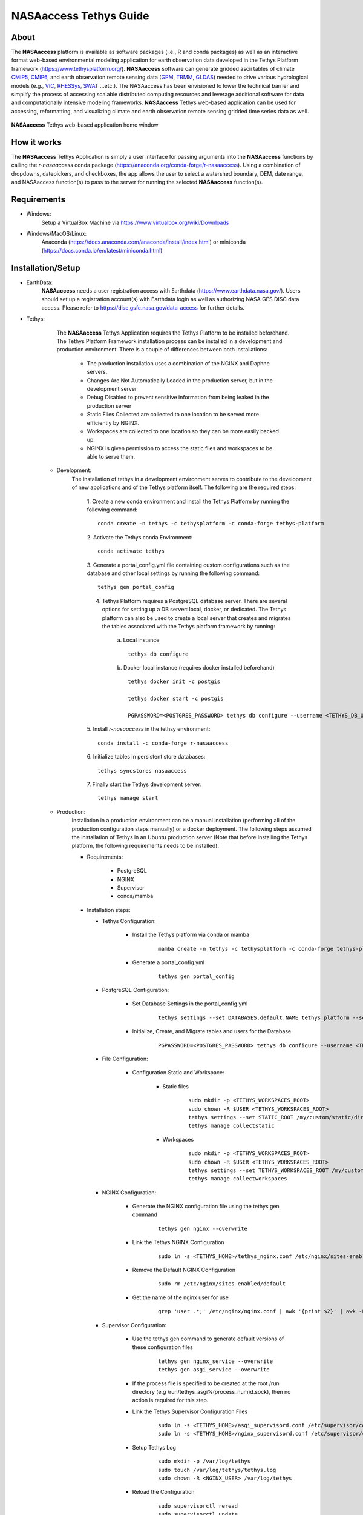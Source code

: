 ==================================
NASAaccess Tethys Guide
==================================


.. image:: images/nasaaccess.png
   :scale: 20%
   :align: center



About
*****

The **NASAaccess** platform is available as software packages (i.e., R and conda packages) as well as an interactive format web-based environmental modeling application for earth observation data developed in the Tethys Platform framework (https://www.tethysplatform.org/). **NASAaccess** software can generate gridded ascii tables of climate `CMIP5 <https://pcmdi.llnl.gov/mips/cmip5/>`_, `CMIP6 <https://pcmdi.llnl.gov/CMIP6/>`_, and earth observation remote sensing data (`GPM <https://gpm.nasa.gov/data/directory>`_, `TRMM <https://gpm.nasa.gov/missions/trmm>`_, `GLDAS <https://ldas.gsfc.nasa.gov/gldas>`_) needed to drive various hydrological models (e.g., `VIC <https://github.com/UW-Hydro/VIC>`_, `RHESSys <https://github.com/RHESSys/RHESSys>`_, `SWAT <https://swat.tamu.edu/>`_ …etc.).  The NASAaccess has been envisioned to lower the technical barrier and simplify the process of accessing scalable distributed computing resources and leverage additional software for data and computationally intensive modeling frameworks. **NASAaccess** Tethys web-based application can be used for accessing, reformatting, and visualizing climate and earth observation remote sensing gridded time series data as well.



.. figure:: images/nasaaccess_home_window_res.png
   :align: center

   **NASAaccess** Tethys web-based application home window





How it works
************

The **NASAaccess** Tethys Application is simply a user interface for passing arguments into the **NASAaccess**
functions by calling the `r-nasaaccess` conda package (https://anaconda.org/conda-forge/r-nasaaccess). Using a combination of dropdowns, datepickers, and checkboxes, the app allows the user to select a watershed boundary, DEM, date range, and NASAaccess function(s) to pass to the server for running the selected **NASAaccess** function(s).


Requirements
************

- Windows:
            Setup a VirtualBox Machine via https://www.virtualbox.org/wiki/Downloads   

- Windows/MacOS/Linux:
            Anaconda (https://docs.anaconda.com/anaconda/install/index.html)  or miniconda (https://docs.conda.io/en/latest/miniconda.html)


Installation/Setup
******************
- EarthData:
      **NASAaccess** needs a user registration access with Earthdata (https://www.earthdata.nasa.gov/). Users should set up a registration account(s) with Earthdata login as well as authorizing NASA GES DISC data access. Please refer to https://disc.gsfc.nasa.gov/data-access for further details.

- Tethys:
      The **NASAaccess** Tethys Application requires the Tethys Platform to be installed beforehand. The Tethys Platform Framework installation process can be installed in a development and production environment. There is a couple of differences between both installations:

         - The production installation uses a combination of the NGINX and Daphne servers.
         - Changes Are Not Automatically Loaded in the production server, but in the development server
         - Debug Disabled to prevent sensitive information from being leaked in the production server
         - Static Files Collected  are collected to one location to be served more efficiently by NGINX.
         - Workspaces are collected to one location so they can be more easily backed up.
         - NGINX is given permission to access the static files and workspaces to be able to serve them.


   - Development:   
      The installation of tethys in a development environment serves to contribute to the development of new applications and of the Tethys platform itself. The following are the required steps:

                                       1. Create  a new conda environment and install the Tethys Platform by running the following command:
                                       ::

                                          conda create -n tethys -c tethysplatform -c conda-forge tethys-platform

                                       2. Activate the Tethys conda Environment:
                                       ::

                                          conda activate tethys
                                       
                                       3. Generate a portal_config.yml file containing custom configurations such as the database and other local settings by running the following command:
                                       ::

                                          tethys gen portal_config
                                       
                                       4. Tethys Platform requires a PostgreSQL database server. There are several options for setting up a DB server: local, docker, or dedicated. The Tethys platform can also be used to create a local server that creates and migrates the tables associated with the Tethys platform framework by running:

                                             a. Local instance
                                             ::

                                                tethys db configure
                                             
                                             b. Docker local instance (requires docker installed beforehand)
                                             ::

                                                tethys docker init -c postgis

                                                tethys docker start -c postgis

                                                PGPASSWORD=<POSTGRES_PASSWORD> tethys db configure --username <TETHYS_DB_USERNAME> --password <TETHYS_DB_PASSWORD> --superuser-name <TETHYS_DB_SUPER_USERNAME> --superuser-password <TETHYS_DB_SUPER_PASSWORD> --portal-superuser-name <PORTAL_SUPERUSER_USERNAME> --portal-superuser-email '<PORTAL_SUPERUSER_EMAIL>' --portal-superuser-pass <PORTAL_SUPERUSER_PASSWORD>

                                       5. Install `r-nasaaccess` in the tethsy environment:
                                       ::

                                          conda install -c conda-forge r-nasaaccess

                                       6. Initialize tables in persistent store databases:
                                       ::

                                          tethys syncstores nasaaccess

                                       7. Finally start the Tethys development server:
                                       ::

                                          tethys manage start

   - Production:
      Installation in a production environment can be a manual installation (performing all of the production configuration steps manually) or a docker deployment.  The following steps assumed the installation of Tethys in an Ubuntu production server (Note that before installing the Tethys platform, the following requirements needs to be installed).

      - Requirements:

            + PostgreSQL
            + NGINX
            + Supervisor
            + conda/mamba

      -  Installation steps:

         -  Tethys Configuration:

                  + Install the Tethys platform via conda or mamba
                     ::
                     
                     
                           mamba create -n tethys -c tethysplatform -c conda-forge tethys-platform


                  + Generate a portal_config.yml
                     ::
                     

                           tethys gen portal_config


         - PostgreSQL Configuration:
         
                  + Set Database Settings in the portal_config.yml
                     ::
                     

                           tethys settings --set DATABASES.default.NAME tethys_platform --set DATABASES.default.USER <TETHYS_DB_USERNAME> --set DATABASES.default.PASSWORD <TETHYS_DB_PASSWORD> --set DATABASES.default.HOST <TETHYS_DB_HOST> --set DATABASES.default.PORT <TETHYS_DB_PORT>


                  + Initialize, Create, and Migrate tables and users for the Database
                      ::
                     

                           PGPASSWORD=<POSTGRES_PASSWORD> tethys db configure --username <TETHYS_DB_USERNAME> --password <TETHYS_DB_PASSWORD> --superuser-name <TETHYS_DB_SUPER_USERNAME> --superuser-password <TETHYS_DB_SUPER_PASSWORD> --portal-superuser-name <PORTAL_SUPERUSER_USERNAME> --portal-superuser-email '<PORTAL_SUPERUSER_EMAIL>' --portal-superuser-pass <PORTAL_SUPERUSER_PASSWORD>


         - File Configuration:

                  + Configuration Static and Workspace:

                     + Static files
                        ::


                           sudo mkdir -p <TETHYS_WORKSPACES_ROOT>
                           sudo chown -R $USER <TETHYS_WORKSPACES_ROOT>
                           tethys settings --set STATIC_ROOT /my/custom/static/directory
                           tethys manage collectstatic


                     + Workspaces
                        ::


                           sudo mkdir -p <TETHYS_WORKSPACES_ROOT>
                           sudo chown -R $USER <TETHYS_WORKSPACES_ROOT>
                           tethys settings --set TETHYS_WORKSPACES_ROOT /my/custom/static/directory
                           tethys manage collectworkspaces


         - NGINX Configuration:

                  + Generate the NGINX configuration file using the tethys gen command
                     ::


                        tethys gen nginx --overwrite


                  + Link the Tethys NGINX Configuration
                     ::


                        sudo ln -s <TETHYS_HOME>/tethys_nginx.conf /etc/nginx/sites-enabled/tethys_nginx.conf


                  + Remove the Default NGINX Configuration
                     ::


                        sudo rm /etc/nginx/sites-enabled/default	

                  + Get the name of the nginx user for use
                     ::


                        grep 'user .*;' /etc/nginx/nginx.conf | awk '{print $2}' | awk -F';' '{print $1}'


         - Supervisor Configuration:

                  + Use the tethys gen command to generate default versions of these configuration files
                     ::


                        tethys gen nginx_service --overwrite
                        tethys gen asgi_service --overwrite


                  + If the process file is specified to be created at the root /run directory (e.g /run/tethys_asgi%(process_num)d.sock), then no action is required for this step.


                  + Link the Tethys Supervisor Configuration Files
                     ::


                        sudo ln -s <TETHYS_HOME>/asgi_supervisord.conf /etc/supervisor/conf.d/asgi_supervisord.conf
                        sudo ln -s <TETHYS_HOME>/nginx_supervisord.conf /etc/supervisor/conf.d/nginx_supervisord.conf


                  + Setup Tethys Log
                     ::


                        sudo mkdir -p /var/log/tethys
                        sudo touch /var/log/tethys/tethys.log
                        sudo chown -R <NGINX_USER> /var/log/tethys


                  + Reload the Configuration
                     ::


                        sudo supervisorctl reread
                        sudo supervisorctl update



         The steps for a manual and docker installation can be found in the Tethys platform documentation (http://docs.tethysplatform.org/en/stable/).



- GeoServer:

      Installation of GeoServer is necessary in order to use the **NASAaccess** Tethys web-based application. The GeosServer Software can be downloaded and installed on your local machine from (https://geoserver.org) or using the Tethys platform, which allows users to pull and run a GeoServer container. The following commands can be used to install GeoServer through the Tethys Platform, when prompted for settings value, press enter to keep the default values:
      ::


         tethys docker init -c geoserver
         tethys docker start -c geoserver


      If GeoServer was installed from source, start GeoServer by changing into the directory ``geoserver/bin`` and executing the `startup.sh` script with the following commands:
      ::


         cd geoserver/bin
         sh startup.sh


      Then, in a web browser, navigate to (http://localhost:8080/geoserver) to ensure that the GeoServer was installed successfully. Then, create a workspace with any name and upload a shapefile and associated digital elevation model (DEM) for your study area to your designated workspace. In the following screenshot we created a workspace named `nasaaccess` to illustrate publishing data to GeoServer. The details of the published data in GeoServer will be needed later in setting up the custom settings of the NASAaccess application.
      The screenshots shown below give the details needed in creating GeoServer workspace named `nasaaccess` and uploaded layers needed (i.e., shapefile and a digital elevation model - DEM) for the **NASAaccess** web-based application.



      .. figure:: images/geoserver_1.png
         :align: center

         GeoServer with a workspace name as `nasaaccess` and URI as (http://localhost/nasaaccess).












      .. figure:: images/geoserver_2.png
         :align: center

         GeoServer with published shapefile (i.e., basin) and a digital elevation model (i.e., Bayou-dem) stored in `nasaaccess` workspace.







- **NASAaccess** Application Installation:

      After successful installation of the Tethys Platform and the GeoServer software on your work environment, clone the repository of the **NASAaccess** application available in Github. Next, install the application into the Tethys platform. Once the installation has started, the user will be prompted to select a spatial persistent service and the custom settings related to the application. Finally, start the Tethys development server after the installation has finished. The following commands and steps summarize the process of NASAaccess application installation:

      ::

         conda activate tethys

         git clone https://github.com/imohamme/tethys_nasaaccess.git

         cd tethys_nasaaccess


      
      .. note::
      
               make sure the libraries listed in requirements.txt are installed in your tethys environment (i.e., `r-nasaaccess`, `r-remotes`, `r-emayili`, and `r-codetools`)




      ::

         tethys install -d




      + Select the GeoSpatial persistent service (In this case, the installed GeoServer).

      + Enter the value for the custom settings of the NASAaccess application:

            + *data path*: custom setting referring to the path of the data directory for download. 

            + *nasaaccess_R*: custom setting referring to the *Rbin* path.

            + *nasaacess_script*: custom setting referring to the nasaaccess R script containing the logic for data download using the r-nasaaccess conda package.

            + *geoserver workspace*: custom setting referring to the GeoServer workspace name associated with the NASAacces application.

            + *geoserver URI*: custom setting referring to the GeoServer workspace URI associated with the NASAacces application.

            + *geoserver user*: custom setting referring to the GeoServer admin user.

            + *geoserver password*: custom setting referring to the password related to the user of the geoserver user setting.

      + Then, starting tethys:

         ::
         
            tethys manage start



      It is important to mention here that the custom settings of the **NASAaccess** application can be fixed after installing the application by passing the custom settings step with empty values. After running the Tethys application and navigating to the **NASAaccess** web-based application then these custom settings can be fixed. The following screenshot depicts the custom settings filled with needed information as discussed.




      .. figure:: images/nasaaccess_custom_settings.png
         :align: center


         **NASAaccess** custom settings configuration. For the installation example shown the following customs settings are used: 
         *data_path* (/pathto/tethys_nasaaccess/nasaaccess_data/), *nasaaccess_R* (/pathto/miniconda3/envs/tethys/bin/Rscript), *nasaaccess_script* (/pathto/tethys_nasaaccess/tethysapp/nasaaccess/scripts/nasaaccess.R), *geoserver_workspace* (nasaaccess), *geoserver_URI* (nasaaccess), *geoserver_user* (admin), and *geoserver_password* (geoserver).







      After fixing the custom settings of the **NASAacces** web-based application, the Spatial dataset service needs to be configured manually as shown below. Note here the spatial dataset name is listed as `asaaccess` which is the GeoServer workspace configured previously. The username and password credentials need to match the GeoServer workspace configuration. In this case, the username is `admin` and password is `geoserver`.




      .. figure:: images/nasaaccess_spatial_data_service.png
         :align: center

         **NASAaccess** Spatial Dataset Service settings configuration.








Source Code
***********

The NASAaccess source code is available on Github:

  - https://github.com/imohamme/tethys_nasaaccess
